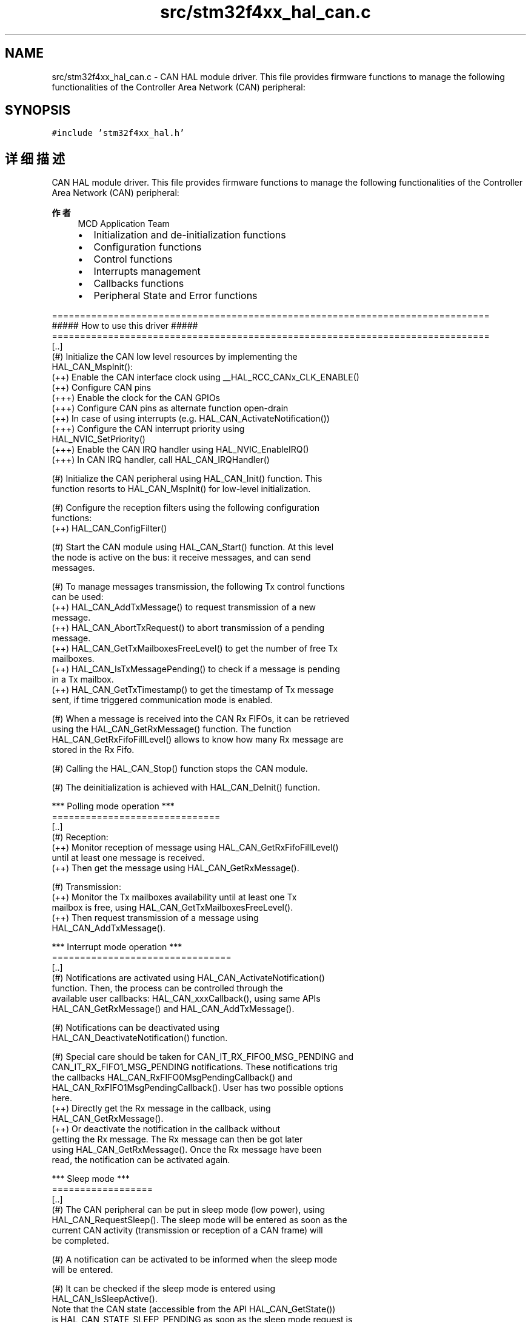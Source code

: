 .TH "src/stm32f4xx_hal_can.c" 3 "2020年 八月 7日 星期五" "Version 1.24.0" "STM32F4_HAL" \" -*- nroff -*-
.ad l
.nh
.SH NAME
src/stm32f4xx_hal_can.c \- CAN HAL module driver\&. This file provides firmware functions to manage the following functionalities of the Controller Area Network (CAN) peripheral:  

.SH SYNOPSIS
.br
.PP
\fC#include 'stm32f4xx_hal\&.h'\fP
.br

.SH "详细描述"
.PP 
CAN HAL module driver\&. This file provides firmware functions to manage the following functionalities of the Controller Area Network (CAN) peripheral: 


.PP
\fB作者\fP
.RS 4
MCD Application Team
.IP "\(bu" 2
Initialization and de-initialization functions
.IP "\(bu" 2
Configuration functions
.IP "\(bu" 2
Control functions
.IP "\(bu" 2
Interrupts management
.IP "\(bu" 2
Callbacks functions
.IP "\(bu" 2
Peripheral State and Error functions
.PP
.RE
.PP
.PP
.nf
==============================================================================
                      ##### How to use this driver #####
==============================================================================
  [..]
    (#) Initialize the CAN low level resources by implementing the
        HAL_CAN_MspInit():
       (++) Enable the CAN interface clock using __HAL_RCC_CANx_CLK_ENABLE()
       (++) Configure CAN pins
           (+++) Enable the clock for the CAN GPIOs
           (+++) Configure CAN pins as alternate function open-drain
       (++) In case of using interrupts (e.g. HAL_CAN_ActivateNotification())
           (+++) Configure the CAN interrupt priority using
                 HAL_NVIC_SetPriority()
           (+++) Enable the CAN IRQ handler using HAL_NVIC_EnableIRQ()
           (+++) In CAN IRQ handler, call HAL_CAN_IRQHandler()

    (#) Initialize the CAN peripheral using HAL_CAN_Init() function. This
        function resorts to HAL_CAN_MspInit() for low-level initialization.

    (#) Configure the reception filters using the following configuration
        functions:
          (++) HAL_CAN_ConfigFilter()

    (#) Start the CAN module using HAL_CAN_Start() function. At this level
        the node is active on the bus: it receive messages, and can send
        messages.

    (#) To manage messages transmission, the following Tx control functions
        can be used:
          (++) HAL_CAN_AddTxMessage() to request transmission of a new
               message.
          (++) HAL_CAN_AbortTxRequest() to abort transmission of a pending
               message.
          (++) HAL_CAN_GetTxMailboxesFreeLevel() to get the number of free Tx
               mailboxes.
          (++) HAL_CAN_IsTxMessagePending() to check if a message is pending
               in a Tx mailbox.
          (++) HAL_CAN_GetTxTimestamp() to get the timestamp of Tx message
               sent, if time triggered communication mode is enabled.

    (#) When a message is received into the CAN Rx FIFOs, it can be retrieved
        using the HAL_CAN_GetRxMessage() function. The function
        HAL_CAN_GetRxFifoFillLevel() allows to know how many Rx message are
        stored in the Rx Fifo.

    (#) Calling the HAL_CAN_Stop() function stops the CAN module.

    (#) The deinitialization is achieved with HAL_CAN_DeInit() function.


    *** Polling mode operation ***
    ==============================
  [..]
    (#) Reception:
          (++) Monitor reception of message using HAL_CAN_GetRxFifoFillLevel()
               until at least one message is received.
          (++) Then get the message using HAL_CAN_GetRxMessage().

    (#) Transmission:
          (++) Monitor the Tx mailboxes availability until at least one Tx
               mailbox is free, using HAL_CAN_GetTxMailboxesFreeLevel().
          (++) Then request transmission of a message using
               HAL_CAN_AddTxMessage().


    *** Interrupt mode operation ***
    ================================
  [..]
    (#) Notifications are activated using HAL_CAN_ActivateNotification()
        function. Then, the process can be controlled through the
        available user callbacks: HAL_CAN_xxxCallback(), using same APIs
        HAL_CAN_GetRxMessage() and HAL_CAN_AddTxMessage().

    (#) Notifications can be deactivated using
        HAL_CAN_DeactivateNotification() function.

    (#) Special care should be taken for CAN_IT_RX_FIFO0_MSG_PENDING and
        CAN_IT_RX_FIFO1_MSG_PENDING notifications. These notifications trig
        the callbacks HAL_CAN_RxFIFO0MsgPendingCallback() and
        HAL_CAN_RxFIFO1MsgPendingCallback(). User has two possible options
        here.
          (++) Directly get the Rx message in the callback, using
               HAL_CAN_GetRxMessage().
          (++) Or deactivate the notification in the callback without
               getting the Rx message. The Rx message can then be got later
               using HAL_CAN_GetRxMessage(). Once the Rx message have been
               read, the notification can be activated again.


    *** Sleep mode ***
    ==================
  [..]
    (#) The CAN peripheral can be put in sleep mode (low power), using
        HAL_CAN_RequestSleep(). The sleep mode will be entered as soon as the
        current CAN activity (transmission or reception of a CAN frame) will
        be completed.

    (#) A notification can be activated to be informed when the sleep mode
        will be entered.

    (#) It can be checked if the sleep mode is entered using
        HAL_CAN_IsSleepActive().
        Note that the CAN state (accessible from the API HAL_CAN_GetState())
        is HAL_CAN_STATE_SLEEP_PENDING as soon as the sleep mode request is
        submitted (the sleep mode is not yet entered), and become
        HAL_CAN_STATE_SLEEP_ACTIVE when the sleep mode is effective.

    (#) The wake-up from sleep mode can be trigged by two ways:
          (++) Using HAL_CAN_WakeUp(). When returning from this function,
               the sleep mode is exited (if return status is HAL_OK).
          (++) When a start of Rx CAN frame is detected by the CAN peripheral,
               if automatic wake up mode is enabled.

*** Callback registration ***
=============================================

The compilation define  USE_HAL_CAN_REGISTER_CALLBACKS when set to 1
allows the user to configure dynamically the driver callbacks.
Use Function @ref HAL_CAN_RegisterCallback() to register an interrupt callback.

Function @ref HAL_CAN_RegisterCallback() allows to register following callbacks:
  (+) TxMailbox0CompleteCallback   : Tx Mailbox 0 Complete Callback.
  (+) TxMailbox1CompleteCallback   : Tx Mailbox 1 Complete Callback.
  (+) TxMailbox2CompleteCallback   : Tx Mailbox 2 Complete Callback.
  (+) TxMailbox0AbortCallback      : Tx Mailbox 0 Abort Callback.
  (+) TxMailbox1AbortCallback      : Tx Mailbox 1 Abort Callback.
  (+) TxMailbox2AbortCallback      : Tx Mailbox 2 Abort Callback.
  (+) RxFifo0MsgPendingCallback    : Rx Fifo 0 Message Pending Callback.
  (+) RxFifo0FullCallback          : Rx Fifo 0 Full Callback.
  (+) RxFifo1MsgPendingCallback    : Rx Fifo 1 Message Pending Callback.
  (+) RxFifo1FullCallback          : Rx Fifo 1 Full Callback.
  (+) SleepCallback                : Sleep Callback.
  (+) WakeUpFromRxMsgCallback      : Wake Up From Rx Message Callback.
  (+) ErrorCallback                : Error Callback.
  (+) MspInitCallback              : CAN MspInit.
  (+) MspDeInitCallback            : CAN MspDeInit.
This function takes as parameters the HAL peripheral handle, the Callback ID
and a pointer to the user callback function.

Use function @ref HAL_CAN_UnRegisterCallback() to reset a callback to the default
weak function.
@ref HAL_CAN_UnRegisterCallback takes as parameters the HAL peripheral handle,
and the Callback ID.
This function allows to reset following callbacks:
  (+) TxMailbox0CompleteCallback   : Tx Mailbox 0 Complete Callback.
  (+) TxMailbox1CompleteCallback   : Tx Mailbox 1 Complete Callback.
  (+) TxMailbox2CompleteCallback   : Tx Mailbox 2 Complete Callback.
  (+) TxMailbox0AbortCallback      : Tx Mailbox 0 Abort Callback.
  (+) TxMailbox1AbortCallback      : Tx Mailbox 1 Abort Callback.
  (+) TxMailbox2AbortCallback      : Tx Mailbox 2 Abort Callback.
  (+) RxFifo0MsgPendingCallback    : Rx Fifo 0 Message Pending Callback.
  (+) RxFifo0FullCallback          : Rx Fifo 0 Full Callback.
  (+) RxFifo1MsgPendingCallback    : Rx Fifo 1 Message Pending Callback.
  (+) RxFifo1FullCallback          : Rx Fifo 1 Full Callback.
  (+) SleepCallback                : Sleep Callback.
  (+) WakeUpFromRxMsgCallback      : Wake Up From Rx Message Callback.
  (+) ErrorCallback                : Error Callback.
  (+) MspInitCallback              : CAN MspInit.
  (+) MspDeInitCallback            : CAN MspDeInit.

By default, after the @ref HAL_CAN_Init() and when the state is HAL_CAN_STATE_RESET,
all callbacks are set to the corresponding weak functions:
example @ref HAL_CAN_ErrorCallback().
Exception done for MspInit and MspDeInit functions that are
reset to the legacy weak function in the @ref HAL_CAN_Init()/ @ref HAL_CAN_DeInit() only when
these callbacks are null (not registered beforehand).
if not, MspInit or MspDeInit are not null, the @ref HAL_CAN_Init()/ @ref HAL_CAN_DeInit()
keep and use the user MspInit/MspDeInit callbacks (registered beforehand)

Callbacks can be registered/unregistered in HAL_CAN_STATE_READY state only.
Exception done MspInit/MspDeInit that can be registered/unregistered
in HAL_CAN_STATE_READY or HAL_CAN_STATE_RESET state,
thus registered (user) MspInit/DeInit callbacks can be used during the Init/DeInit.
In that case first register the MspInit/MspDeInit user callbacks
using @ref HAL_CAN_RegisterCallback() before calling @ref HAL_CAN_DeInit()
or @ref HAL_CAN_Init() function.

When The compilation define USE_HAL_CAN_REGISTER_CALLBACKS is set to 0 or
not defined, the callback registration feature is not available and all callbacks
are set to the corresponding weak functions..fi
.PP
.PP
\fB注意\fP
.RS 4
.RE
.PP
.SS "(C) Copyright (c) 2016 STMicroelectronics\&. All rights reserved\&."
.PP
This software component is licensed by ST under BSD 3-Clause license, the 'License'; You may not use this file except in compliance with the License\&. You may obtain a copy of the License at: opensource\&.org/licenses/BSD-3-Clause 
.PP
在文件 \fBstm32f4xx_hal_can\&.c\fP 中定义\&.
.SH "作者"
.PP 
由 Doyxgen 通过分析 STM32F4_HAL 的 源代码自动生成\&.

